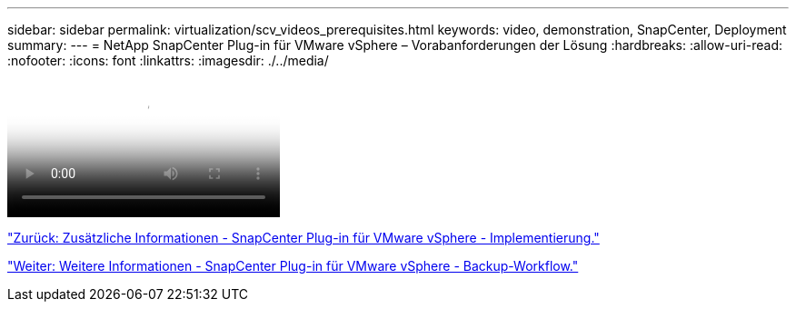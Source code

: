 ---
sidebar: sidebar 
permalink: virtualization/scv_videos_prerequisites.html 
keywords: video, demonstration, SnapCenter, Deployment 
summary:  
---
= NetApp SnapCenter Plug-in für VMware vSphere – Vorabanforderungen der Lösung
:hardbreaks:
:allow-uri-read: 
:nofooter: 
:icons: font
:linkattrs: 
:imagesdir: ./../media/


video::scv_prerequisites_overview.mp4[NetApp SnapCenter Plug-in for VMware vSphere - Solution Pre-Requisites]
link:scv_videos_deployment.html["Zurück: Zusätzliche Informationen - SnapCenter Plug-in für VMware vSphere - Implementierung."]

link:scv_videos_backup_workflow.html["Weiter: Weitere Informationen - SnapCenter Plug-in für VMware vSphere - Backup-Workflow."]
